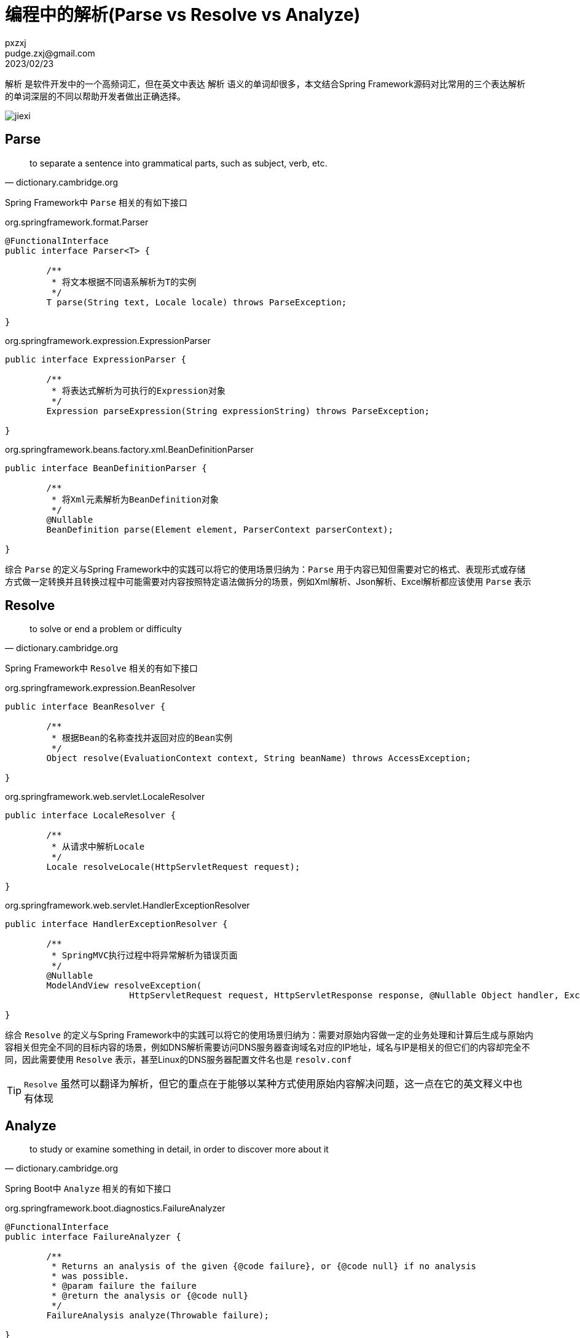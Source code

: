 = 编程中的解析(Parse vs Resolve vs Analyze)
pxzxj; pudge.zxj@gmail.com; 2023/02/23

`解析` 是软件开发中的一个高频词汇，但在英文中表达 `解析` 语义的单词却很多，本文结合Spring Framework源码对比常用的三个表达解析的单词深层的不同以帮助开发者做出正确选择。

image::images/jiexi.png[]

== Parse

[quote, dictionary.cambridge.org]
____________________________________________________________________
to separate a sentence into grammatical parts, such as subject, verb, etc.
____________________________________________________________________

Spring Framework中 `Parse` 相关的有如下接口

.org.springframework.format.Parser
[source,java,subs="verbatim"]
----
@FunctionalInterface
public interface Parser<T> {

	/**
	 * 将文本根据不同语系解析为T的实例
	 */
	T parse(String text, Locale locale) throws ParseException;

}
----

.org.springframework.expression.ExpressionParser
[source,java,subs="verbatim"]
----
public interface ExpressionParser {

	/**
	 * 将表达式解析为可执行的Expression对象
	 */
	Expression parseExpression(String expressionString) throws ParseException;

}
----


.org.springframework.beans.factory.xml.BeanDefinitionParser
[source,java,subs="verbatim"]
----
public interface BeanDefinitionParser {

	/**
	 * 将Xml元素解析为BeanDefinition对象
	 */
	@Nullable
	BeanDefinition parse(Element element, ParserContext parserContext);

}
----

综合 `Parse` 的定义与Spring Framework中的实践可以将它的使用场景归纳为：`Parse` 用于内容已知但需要对它的格式、表现形式或存储方式做一定转换并且转换过程中可能需要对内容按照特定语法做拆分的场景，例如Xml解析、Json解析、Excel解析都应该使用 `Parse` 表示

== Resolve

[quote, dictionary.cambridge.org]
____________________________________________________________________
to solve or end a problem or difficulty
____________________________________________________________________


Spring Framework中 `Resolve` 相关的有如下接口

.org.springframework.expression.BeanResolver
[source,java,subs="verbatim"]
----
public interface BeanResolver {

	/**
	 * 根据Bean的名称查找并返回对应的Bean实例
	 */
	Object resolve(EvaluationContext context, String beanName) throws AccessException;

}
----


.org.springframework.web.servlet.LocaleResolver
[source,java,subs="verbatim"]
----
public interface LocaleResolver {

	/**
	 * 从请求中解析Locale
	 */
	Locale resolveLocale(HttpServletRequest request);

}
----


.org.springframework.web.servlet.HandlerExceptionResolver
[source,java,subs="verbatim"]
----
public interface HandlerExceptionResolver {

	/**
	 * SpringMVC执行过程中将异常解析为错误页面
	 */
	@Nullable
	ModelAndView resolveException(
			HttpServletRequest request, HttpServletResponse response, @Nullable Object handler, Exception ex);

}
----


综合 `Resolve` 的定义与Spring Framework中的实践可以将它的使用场景归纳为：需要对原始内容做一定的业务处理和计算后生成与原始内容相关但完全不同的目标内容的场景，例如DNS解析需要访问DNS服务器查询域名对应的IP地址，域名与IP是相关的但它们的内容却完全不同，因此需要使用 `Resolve` 表示，甚至Linux的DNS服务器配置文件名也是 `resolv.conf`

TIP: `Resolve` 虽然可以翻译为解析，但它的重点在于能够以某种方式使用原始内容解决问题，这一点在它的英文释义中也有体现

== Analyze

[quote, dictionary.cambridge.org]
____________________________________________________________________
to study or examine something in detail, in order to discover more about it
____________________________________________________________________

Spring Boot中 `Analyze` 相关的有如下接口

.org.springframework.boot.diagnostics.FailureAnalyzer
[source,java,subs="verbatim"]
----
@FunctionalInterface
public interface FailureAnalyzer {

	/**
	 * Returns an analysis of the given {@code failure}, or {@code null} if no analysis
	 * was possible.
	 * @param failure the failure
	 * @return the analysis or {@code null}
	 */
	FailureAnalysis analyze(Throwable failure);

}
----

综合 `Analyze` 的定义与Spring Boot中的实践可以将它的使用场景归纳为：通过对原始内容做深层研究和剖析生成更有价值或更直观的目标内容的场景，例如上面的 `FailureAnalyzer` 通过分析异常返回失败原因

TIP: `Resolve` 和 `Analyze` 的主要区别在于 `Analyze` 强调对原始内容本身的深层分析产生结果，而 `Resolve` 则是使用原始内容进行业务逻辑处理后产生结果